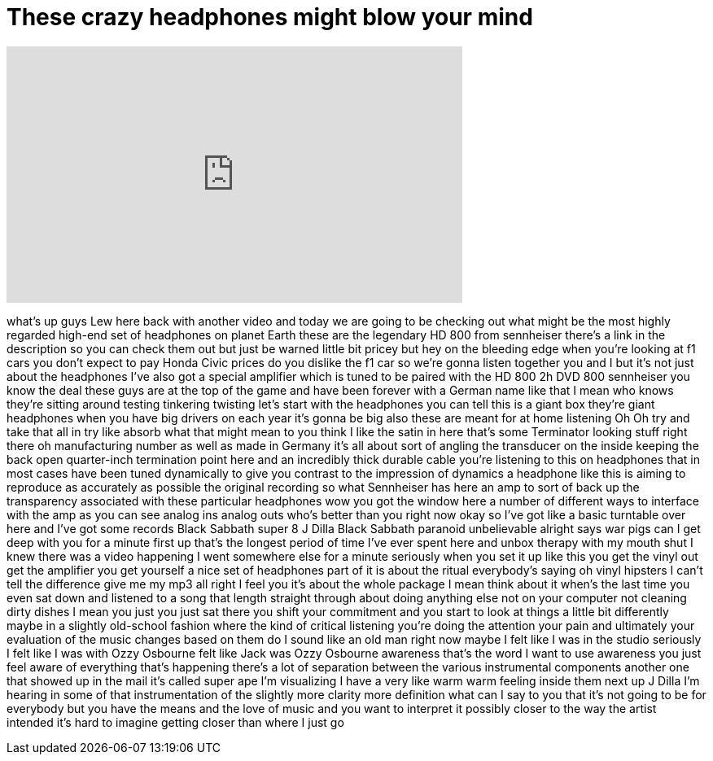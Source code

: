 = These crazy headphones might blow your mind
:published_at: 2016-07-07
:hp-alt-title: These crazy headphones might blow your mind
:hp-image: https://i.ytimg.com/vi/9dauPuQV5ws/maxresdefault.jpg


++++
<iframe width="560" height="315" src="https://www.youtube.com/embed/9dauPuQV5ws?rel=0" frameborder="0" allow="autoplay; encrypted-media" allowfullscreen></iframe>
++++

what's up guys Lew here back with
another video and today we are going to
be checking out what might be the most
highly regarded high-end set of
headphones on planet Earth these are the
legendary HD 800 from sennheiser there's
a link in the description so you can
check them out but just be warned little
bit pricey but hey on the bleeding edge
when you're looking at f1 cars you don't
expect to pay Honda Civic prices do you
dislike the f1 car so we're gonna listen
together you and I but it's not just
about the headphones I've also got a
special amplifier which is tuned to be
paired with the HD 800 2h DVD 800
sennheiser you know the deal these guys
are at the top of the game and have been
forever with a German name like that I
mean who knows they're sitting around
testing tinkering twisting let's start
with the headphones you can tell this is
a giant box they're giant headphones
when you have big drivers on each year
it's gonna be big also these are meant
for at home listening Oh
Oh try and take that all in try like
absorb what that might mean to you think
I like the satin in here that's some
Terminator looking stuff right there oh
manufacturing number as well as made in
Germany it's all about sort of angling
the transducer on the inside keeping the
back open quarter-inch termination point
here and an incredibly thick durable
cable you're listening to this on
headphones that in most cases have been
tuned dynamically to give you contrast
to the impression of dynamics a
headphone like this is aiming to
reproduce as accurately as possible the
original recording so what Sennheiser
has here an amp to sort of back up the
transparency associated with these
particular headphones wow you got the
window here a number of different ways
to interface with the amp as you can see
analog ins analog outs who's better than
you right now okay so I've got like a
basic turntable over here and I've got
some records Black Sabbath super 8 J
Dilla
Black Sabbath paranoid unbelievable
alright says war pigs
can I get deep with you for a minute
first up that's the longest period of
time I've ever spent here and unbox
therapy with my mouth shut I knew there
was a video happening I went somewhere
else for a minute seriously when you set
it up like this you get the vinyl out
get the amplifier you get yourself a
nice set of headphones part of it is
about the ritual everybody's saying oh
vinyl hipsters I can't tell the
difference give me my mp3 all right I
feel you it's about the whole package I
mean think about it when's the last time
you even sat down and listened to a song
that length straight through about doing
anything else not on your computer not
cleaning dirty dishes I mean you just
you just sat there you shift your
commitment and you start to look at
things a little bit differently maybe in
a slightly old-school fashion where the
kind of critical listening you're doing
the attention your pain and ultimately
your evaluation of the music changes
based on them do I sound like an old man
right now maybe I felt like I was in the
studio seriously I felt like I was with
Ozzy Osbourne felt like Jack was Ozzy
Osbourne awareness that's the word I
want to use awareness
you just feel aware of everything that's
happening there's a lot of separation
between the various instrumental
components another one that showed up in
the mail it's called super ape
I'm visualizing I have a very like warm
warm feeling inside them
next up J Dilla I'm hearing in some of
that instrumentation of the slightly
more clarity more definition what can I
say to you that it's not going to be for
everybody but you have the means and the
love of music and you want to interpret
it possibly closer to the way the artist
intended it's hard to imagine getting
closer than where I just go